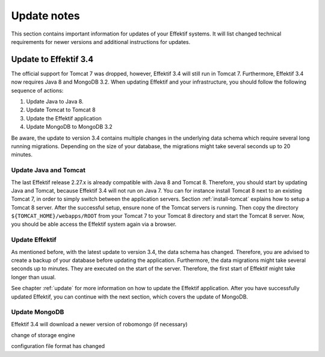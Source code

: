 Update notes
------------
This section contains important information for updates of your Effektif systems. It will list changed technical requirements for newer versions and additional instructions for updates.

Update to Effektif 3.4
``````````````````````
The official support for Tomcat 7 was dropped, however, Effektif 3.4 will still run in Tomcat 7. Furthermore, Effektif 3.4 now requires Java 8 and MongoDB 3.2. 
When updating Effektif and your infrastructure, you should follow the following sequence of actions:

#. Update Java to Java 8.
#. Update Tomcat to Tomcat 8
#. Update the Effektif application
#. Update MongoDB to MongoDB 3.2

Be aware, the update to version 3.4 contains multiple changes in the underlying data schema which require several long running migrations. Depending on the size of your database, the migrations might take several seconds up to 20 minutes.

Update Java and Tomcat
^^^^^^^^^^^^^^^^^^^^^^
The last Effektif release 2.27.x is already compatible with Java 8 and Tomcat 8. Therefore, you should start by updating Java and Tomcat, because Effektif 3.4 will not run on Java 7. You can for instance install Tomcat 8 next to an existing Tomcat 7, in order to simply switch between the application servers. Section :ref:`install-tomcat` explains how to setup a Tomcat 8 server. After the successful setup, ensure none of the Tomcat servers is running. Then copy the directory ``${TOMCAT_HOME}/webapps/ROOT`` from your Tomcat 7 to your Tomcat 8 directory and start the Tomcat 8 server. Now, you should be able access the Effektif system again via a browser. 

Update Effektif
^^^^^^^^^^^^^^^
As mentioned before, with the latest update to version 3.4, the data schema has changed. Therefore, you are advised to create a backup of your database before updating the application. Furthermore, the data migrations might take several seconds up to minutes. They are executed on the start of the server. Therefore, the first start of Effektif might take longer than usual.

See chapter :ref:`update` for more information on how to update the Effektif application. After you have successfully updated Effektif, you can continue with the next section, which covers the update of MongoDB.

Update MongoDB 
^^^^^^^^^^^^^^
Effektif 3.4 will 
download a newer version of robomongo (if necessary)

change of storage engine

configuration file format has changed